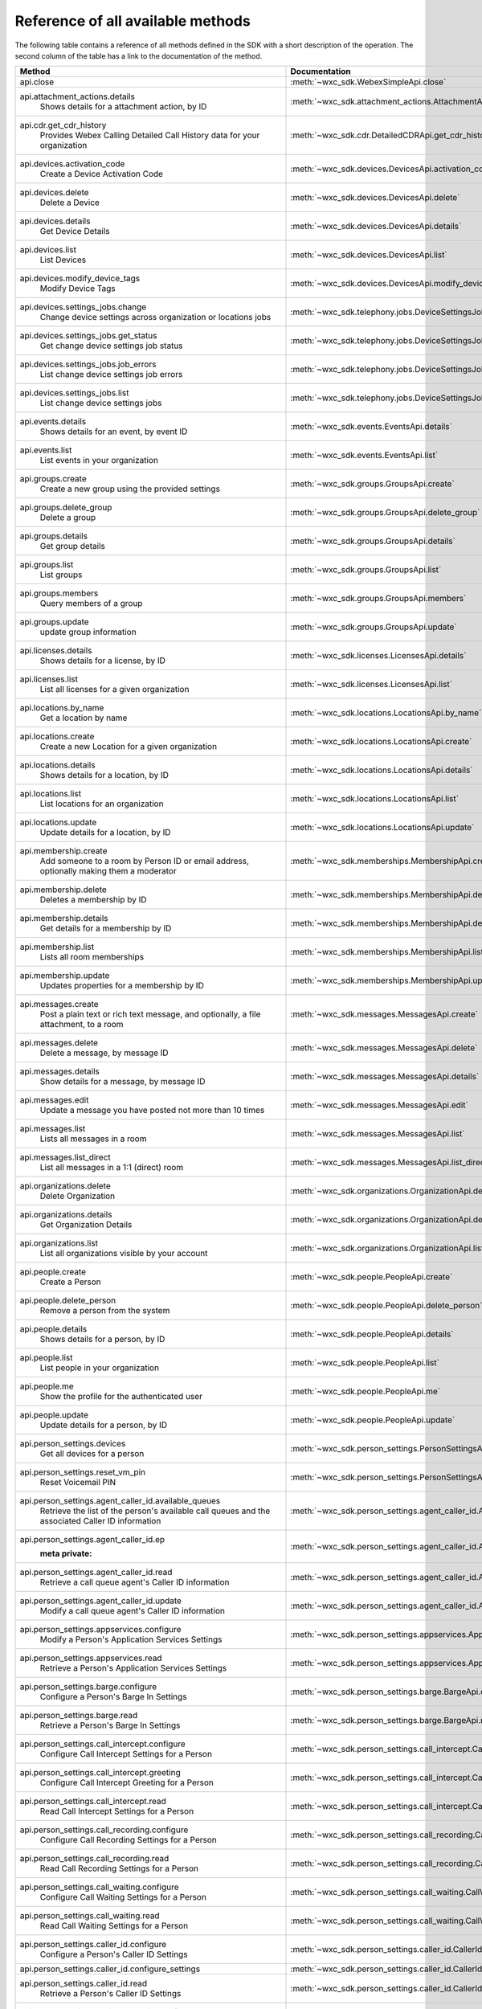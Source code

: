 
Reference of all available methods
==================================

The following table contains a reference of all methods defined in the SDK with a short description of the operation.
The second column of the table has a link to the documentation of the method.

.. list-table::
   :widths: 70 30
   :header-rows: 1

   * - Method
     - Documentation
   * - api.close
        
     - :meth:`~wxc_sdk.WebexSimpleApi.close`
   * - api.attachment_actions.details
        Shows details for a attachment action, by ID
     - :meth:`~wxc_sdk.attachment_actions.AttachmentActionsApi.details`
   * - api.cdr.get_cdr_history
        Provides Webex Calling Detailed Call History data for your organization
     - :meth:`~wxc_sdk.cdr.DetailedCDRApi.get_cdr_history`
   * - api.devices.activation_code
        Create a Device Activation Code
     - :meth:`~wxc_sdk.devices.DevicesApi.activation_code`
   * - api.devices.delete
        Delete a Device
     - :meth:`~wxc_sdk.devices.DevicesApi.delete`
   * - api.devices.details
        Get Device Details
     - :meth:`~wxc_sdk.devices.DevicesApi.details`
   * - api.devices.list
        List Devices
     - :meth:`~wxc_sdk.devices.DevicesApi.list`
   * - api.devices.modify_device_tags
        Modify Device Tags
     - :meth:`~wxc_sdk.devices.DevicesApi.modify_device_tags`
   * - api.devices.settings_jobs.change
        Change device settings across organization or locations jobs
     - :meth:`~wxc_sdk.telephony.jobs.DeviceSettingsJobsApi.change`
   * - api.devices.settings_jobs.get_status
        Get change device settings job status
     - :meth:`~wxc_sdk.telephony.jobs.DeviceSettingsJobsApi.get_status`
   * - api.devices.settings_jobs.job_errors
        List change device settings job errors
     - :meth:`~wxc_sdk.telephony.jobs.DeviceSettingsJobsApi.job_errors`
   * - api.devices.settings_jobs.list
        List change device settings jobs
     - :meth:`~wxc_sdk.telephony.jobs.DeviceSettingsJobsApi.list`
   * - api.events.details
        Shows details for an event, by event ID
     - :meth:`~wxc_sdk.events.EventsApi.details`
   * - api.events.list
        List events in your organization
     - :meth:`~wxc_sdk.events.EventsApi.list`
   * - api.groups.create
        Create a new group using the provided settings
     - :meth:`~wxc_sdk.groups.GroupsApi.create`
   * - api.groups.delete_group
        Delete a group
     - :meth:`~wxc_sdk.groups.GroupsApi.delete_group`
   * - api.groups.details
        Get group details
     - :meth:`~wxc_sdk.groups.GroupsApi.details`
   * - api.groups.list
        List groups
     - :meth:`~wxc_sdk.groups.GroupsApi.list`
   * - api.groups.members
        Query members of a group
     - :meth:`~wxc_sdk.groups.GroupsApi.members`
   * - api.groups.update
        update group information
     - :meth:`~wxc_sdk.groups.GroupsApi.update`
   * - api.licenses.details
        Shows details for a license, by ID
     - :meth:`~wxc_sdk.licenses.LicensesApi.details`
   * - api.licenses.list
        List all licenses for a given organization
     - :meth:`~wxc_sdk.licenses.LicensesApi.list`
   * - api.locations.by_name
        Get a location by name
     - :meth:`~wxc_sdk.locations.LocationsApi.by_name`
   * - api.locations.create
        Create a new Location for a given organization
     - :meth:`~wxc_sdk.locations.LocationsApi.create`
   * - api.locations.details
        Shows details for a location, by ID
     - :meth:`~wxc_sdk.locations.LocationsApi.details`
   * - api.locations.list
        List locations for an organization
     - :meth:`~wxc_sdk.locations.LocationsApi.list`
   * - api.locations.update
        Update details for a location, by ID
     - :meth:`~wxc_sdk.locations.LocationsApi.update`
   * - api.membership.create
        Add someone to a room by Person ID or email address, optionally making them a moderator
     - :meth:`~wxc_sdk.memberships.MembershipApi.create`
   * - api.membership.delete
        Deletes a membership by ID
     - :meth:`~wxc_sdk.memberships.MembershipApi.delete`
   * - api.membership.details
        Get details for a membership by ID
     - :meth:`~wxc_sdk.memberships.MembershipApi.details`
   * - api.membership.list
        Lists all room memberships
     - :meth:`~wxc_sdk.memberships.MembershipApi.list`
   * - api.membership.update
        Updates properties for a membership by ID
     - :meth:`~wxc_sdk.memberships.MembershipApi.update`
   * - api.messages.create
        Post a plain text or rich text message, and optionally, a file attachment, to a room
     - :meth:`~wxc_sdk.messages.MessagesApi.create`
   * - api.messages.delete
        Delete a message, by message ID
     - :meth:`~wxc_sdk.messages.MessagesApi.delete`
   * - api.messages.details
        Show details for a message, by message ID
     - :meth:`~wxc_sdk.messages.MessagesApi.details`
   * - api.messages.edit
        Update a message you have posted not more than 10 times
     - :meth:`~wxc_sdk.messages.MessagesApi.edit`
   * - api.messages.list
        Lists all messages in a room
     - :meth:`~wxc_sdk.messages.MessagesApi.list`
   * - api.messages.list_direct
        List all messages in a 1:1 (direct) room
     - :meth:`~wxc_sdk.messages.MessagesApi.list_direct`
   * - api.organizations.delete
        Delete Organization
     - :meth:`~wxc_sdk.organizations.OrganizationApi.delete`
   * - api.organizations.details
        Get Organization Details
     - :meth:`~wxc_sdk.organizations.OrganizationApi.details`
   * - api.organizations.list
        List all organizations visible by your account
     - :meth:`~wxc_sdk.organizations.OrganizationApi.list`
   * - api.people.create
        Create a Person
     - :meth:`~wxc_sdk.people.PeopleApi.create`
   * - api.people.delete_person
        Remove a person from the system
     - :meth:`~wxc_sdk.people.PeopleApi.delete_person`
   * - api.people.details
        Shows details for a person, by ID
     - :meth:`~wxc_sdk.people.PeopleApi.details`
   * - api.people.list
        List people in your organization
     - :meth:`~wxc_sdk.people.PeopleApi.list`
   * - api.people.me
        Show the profile for the authenticated user
     - :meth:`~wxc_sdk.people.PeopleApi.me`
   * - api.people.update
        Update details for a person, by ID
     - :meth:`~wxc_sdk.people.PeopleApi.update`
   * - api.person_settings.devices
        Get all devices for a person
     - :meth:`~wxc_sdk.person_settings.PersonSettingsApi.devices`
   * - api.person_settings.reset_vm_pin
        Reset Voicemail PIN
     - :meth:`~wxc_sdk.person_settings.PersonSettingsApi.reset_vm_pin`
   * - api.person_settings.agent_caller_id.available_queues
        Retrieve the list of the person's available call queues and the associated Caller ID information
     - :meth:`~wxc_sdk.person_settings.agent_caller_id.AgentCallerIdApi.available_queues`
   * - api.person_settings.agent_caller_id.ep
        :meta private:
     - :meth:`~wxc_sdk.person_settings.agent_caller_id.AgentCallerIdApi.ep`
   * - api.person_settings.agent_caller_id.read
        Retrieve a call queue agent's Caller ID information
     - :meth:`~wxc_sdk.person_settings.agent_caller_id.AgentCallerIdApi.read`
   * - api.person_settings.agent_caller_id.update
        Modify a call queue agent's Caller ID information
     - :meth:`~wxc_sdk.person_settings.agent_caller_id.AgentCallerIdApi.update`
   * - api.person_settings.appservices.configure
        Modify a Person's Application Services Settings
     - :meth:`~wxc_sdk.person_settings.appservices.AppServicesApi.configure`
   * - api.person_settings.appservices.read
        Retrieve a Person's Application Services Settings
     - :meth:`~wxc_sdk.person_settings.appservices.AppServicesApi.read`
   * - api.person_settings.barge.configure
        Configure a Person's Barge In Settings
     - :meth:`~wxc_sdk.person_settings.barge.BargeApi.configure`
   * - api.person_settings.barge.read
        Retrieve a Person's Barge In Settings
     - :meth:`~wxc_sdk.person_settings.barge.BargeApi.read`
   * - api.person_settings.call_intercept.configure
        Configure Call Intercept Settings for a Person
     - :meth:`~wxc_sdk.person_settings.call_intercept.CallInterceptApi.configure`
   * - api.person_settings.call_intercept.greeting
        Configure Call Intercept Greeting for a Person
     - :meth:`~wxc_sdk.person_settings.call_intercept.CallInterceptApi.greeting`
   * - api.person_settings.call_intercept.read
        Read Call Intercept Settings for a Person
     - :meth:`~wxc_sdk.person_settings.call_intercept.CallInterceptApi.read`
   * - api.person_settings.call_recording.configure
        Configure Call Recording Settings for a Person
     - :meth:`~wxc_sdk.person_settings.call_recording.CallRecordingApi.configure`
   * - api.person_settings.call_recording.read
        Read Call Recording Settings for a Person
     - :meth:`~wxc_sdk.person_settings.call_recording.CallRecordingApi.read`
   * - api.person_settings.call_waiting.configure
        Configure Call Waiting Settings for a Person
     - :meth:`~wxc_sdk.person_settings.call_waiting.CallWaitingApi.configure`
   * - api.person_settings.call_waiting.read
        Read Call Waiting Settings for a Person
     - :meth:`~wxc_sdk.person_settings.call_waiting.CallWaitingApi.read`
   * - api.person_settings.caller_id.configure
        Configure a Person's Caller ID Settings
     - :meth:`~wxc_sdk.person_settings.caller_id.CallerIdApi.configure`
   * - api.person_settings.caller_id.configure_settings
        
     - :meth:`~wxc_sdk.person_settings.caller_id.CallerIdApi.configure_settings`
   * - api.person_settings.caller_id.read
        Retrieve a Person's Caller ID Settings
     - :meth:`~wxc_sdk.person_settings.caller_id.CallerIdApi.read`
   * - api.person_settings.calling_behavior.configure
        Configure a Person's Calling Behavior
     - :meth:`~wxc_sdk.person_settings.calling_behavior.CallingBehaviorApi.configure`
   * - api.person_settings.calling_behavior.read
        Read Person's Calling Behavior
     - :meth:`~wxc_sdk.person_settings.calling_behavior.CallingBehaviorApi.read`
   * - api.person_settings.dnd.configure
        Configure Do Not Disturb Settings for a Person
     - :meth:`~wxc_sdk.person_settings.dnd.DndApi.configure`
   * - api.person_settings.dnd.read
        Read Do Not Disturb Settings for a Person
     - :meth:`~wxc_sdk.person_settings.dnd.DndApi.read`
   * - api.person_settings.exec_assistant.configure
        Modify Executive Assistant Settings for a Person
     - :meth:`~wxc_sdk.person_settings.exec_assistant.ExecAssistantApi.configure`
   * - api.person_settings.exec_assistant.read
        Retrieve Executive Assistant Settings for a Person
     - :meth:`~wxc_sdk.person_settings.exec_assistant.ExecAssistantApi.read`
   * - api.person_settings.forwarding.configure
        Configure a Person's Call Forwarding Settings
     - :meth:`~wxc_sdk.person_settings.forwarding.PersonForwardingApi.configure`
   * - api.person_settings.forwarding.read
        Retrieve a Person's Call Forwarding Settings
     - :meth:`~wxc_sdk.person_settings.forwarding.PersonForwardingApi.read`
   * - api.person_settings.hoteling.configure
        Configure Hoteling Settings for a Person
     - :meth:`~wxc_sdk.person_settings.hoteling.HotelingApi.configure`
   * - api.person_settings.hoteling.read
        Read Hoteling Settings for a Person
     - :meth:`~wxc_sdk.person_settings.hoteling.HotelingApi.read`
   * - api.person_settings.monitoring.configure
        Configure Call Waiting Settings for a Person
     - :meth:`~wxc_sdk.person_settings.monitoring.MonitoringApi.configure`
   * - api.person_settings.monitoring.read
        Retrieve a Person's Monitoring Settings
     - :meth:`~wxc_sdk.person_settings.monitoring.MonitoringApi.read`
   * - api.person_settings.numbers.read
        Get a person's phone numbers including alternate numbers
     - :meth:`~wxc_sdk.person_settings.numbers.NumbersApi.read`
   * - api.person_settings.numbers.update
        Assign or unassign alternate phone numbers to a person
     - :meth:`~wxc_sdk.person_settings.numbers.NumbersApi.update`
   * - api.person_settings.permissions_in.configure
        Configure a Person's Barge In Settings
     - :meth:`~wxc_sdk.person_settings.permissions_in.IncomingPermissionsApi.configure`
   * - api.person_settings.permissions_in.read
        Read Incoming Permission Settings for a Person
     - :meth:`~wxc_sdk.person_settings.permissions_in.IncomingPermissionsApi.read`
   * - api.person_settings.permissions_out.configure
        Configure a Person's Outgoing Calling Permissions Settings
     - :meth:`~wxc_sdk.person_settings.permissions_out.OutgoingPermissionsApi.configure`
   * - api.person_settings.permissions_out.read
        Retrieve a Person's Outgoing Calling Permissions Settings
     - :meth:`~wxc_sdk.person_settings.permissions_out.OutgoingPermissionsApi.read`
   * - api.person_settings.privacy.configure
        Configure Call Waiting Settings for a Person
     - :meth:`~wxc_sdk.person_settings.privacy.PrivacyApi.configure`
   * - api.person_settings.privacy.read
        Get a person's Privacy Settings
     - :meth:`~wxc_sdk.person_settings.privacy.PrivacyApi.read`
   * - api.person_settings.push_to_talk.configure
        Configure Push-to-Talk Settings for a Person
     - :meth:`~wxc_sdk.person_settings.push_to_talk.PushToTalkApi.configure`
   * - api.person_settings.push_to_talk.read
        Read Push-to-Talk Settings for a Person
     - :meth:`~wxc_sdk.person_settings.push_to_talk.PushToTalkApi.read`
   * - api.person_settings.receptionist.configure
        Modify Executive Assistant Settings for a Person
     - :meth:`~wxc_sdk.person_settings.receptionist.ReceptionistApi.configure`
   * - api.person_settings.receptionist.read
        Read Receptionist Client Settings for a Person
     - :meth:`~wxc_sdk.person_settings.receptionist.ReceptionistApi.read`
   * - api.person_settings.schedules.create
        Create a Schedule
     - :meth:`~wxc_sdk.common.schedules.ScheduleApi.create`
   * - api.person_settings.schedules.delete_schedule
        Delete a Schedule
     - :meth:`~wxc_sdk.common.schedules.ScheduleApi.delete_schedule`
   * - api.person_settings.schedules.details
        Get Details for a Schedule
     - :meth:`~wxc_sdk.common.schedules.ScheduleApi.details`
   * - api.person_settings.schedules.event_create
        Create a Schedule Event
     - :meth:`~wxc_sdk.common.schedules.ScheduleApi.event_create`
   * - api.person_settings.schedules.event_delete
        Delete a Schedule Event
     - :meth:`~wxc_sdk.common.schedules.ScheduleApi.event_delete`
   * - api.person_settings.schedules.event_details
        Get Details for a Schedule Event
     - :meth:`~wxc_sdk.common.schedules.ScheduleApi.event_details`
   * - api.person_settings.schedules.event_update
        Update a Schedule Event
     - :meth:`~wxc_sdk.common.schedules.ScheduleApi.event_update`
   * - api.person_settings.schedules.list
        List of Schedules for a Person or location
     - :meth:`~wxc_sdk.common.schedules.ScheduleApi.list`
   * - api.person_settings.schedules.update
        Update a Schedule
     - :meth:`~wxc_sdk.common.schedules.ScheduleApi.update`
   * - api.person_settings.voicemail.configure
        Configure Voicemail Settings for a Person
     - :meth:`~wxc_sdk.person_settings.voicemail.VoicemailApi.configure`
   * - api.person_settings.voicemail.configure_busy_greeting
        Configure Busy Voicemail Greeting for a Person
     - :meth:`~wxc_sdk.person_settings.voicemail.VoicemailApi.configure_busy_greeting`
   * - api.person_settings.voicemail.configure_no_answer_greeting
        Configure No Answer Voicemail Greeting for a Person
     - :meth:`~wxc_sdk.person_settings.voicemail.VoicemailApi.configure_no_answer_greeting`
   * - api.person_settings.voicemail.read
        Read Voicemail Settings for a Person
     - :meth:`~wxc_sdk.person_settings.voicemail.VoicemailApi.read`
   * - api.reports.create
        Create a new report
     - :meth:`~wxc_sdk.reports.ReportsApi.create`
   * - api.reports.delete
        Remove a report from the system
     - :meth:`~wxc_sdk.reports.ReportsApi.delete`
   * - api.reports.details
        Shows details for a report, by report ID
     - :meth:`~wxc_sdk.reports.ReportsApi.details`
   * - api.reports.download
        Download a report from the given URL and yield the rows as dicts
     - :meth:`~wxc_sdk.reports.ReportsApi.download`
   * - api.reports.list
        Lists all reports
     - :meth:`~wxc_sdk.reports.ReportsApi.list`
   * - api.reports.list_templates
        List all the available report templates that can be generated
     - :meth:`~wxc_sdk.reports.ReportsApi.list_templates`
   * - api.room_tabs.create_tab
        Add a tab with a specified URL to a room
     - :meth:`~wxc_sdk.room_tabs.RoomTabsApi.create_tab`
   * - api.room_tabs.delete_tab
        Deletes a Room Tab with the specified ID
     - :meth:`~wxc_sdk.room_tabs.RoomTabsApi.delete_tab`
   * - api.room_tabs.list_tabs
        Lists all Room Tabs of a room specified by the roomId query parameter
     - :meth:`~wxc_sdk.room_tabs.RoomTabsApi.list_tabs`
   * - api.room_tabs.tab_details
        Get details for a Room Tab with the specified room tab ID
     - :meth:`~wxc_sdk.room_tabs.RoomTabsApi.tab_details`
   * - api.room_tabs.update_tab
        Updates the content URL of the specified Room Tab ID
     - :meth:`~wxc_sdk.room_tabs.RoomTabsApi.update_tab`
   * - api.rooms.create
        Creates a room
     - :meth:`~wxc_sdk.rooms.RoomsApi.create`
   * - api.rooms.delete
        Deletes a room, by ID
     - :meth:`~wxc_sdk.rooms.RoomsApi.delete`
   * - api.rooms.details
        Shows details for a room, by ID
     - :meth:`~wxc_sdk.rooms.RoomsApi.details`
   * - api.rooms.list
        List rooms
     - :meth:`~wxc_sdk.rooms.RoomsApi.list`
   * - api.rooms.meeting_details
        Shows Webex meeting details for a room such as the SIP address, meeting URL, toll-free and toll dial-in numbers
     - :meth:`~wxc_sdk.rooms.RoomsApi.meeting_details`
   * - api.rooms.update
        Updates details for a room
     - :meth:`~wxc_sdk.rooms.RoomsApi.update`
   * - api.team_memberships.create
        Add someone to a team by Person ID or email address, optionally making them a moderator
     - :meth:`~wxc_sdk.team_memberships.TeamMembershipsApi.create`
   * - api.team_memberships.delete
        Deletes a team membership, by ID
     - :meth:`~wxc_sdk.team_memberships.TeamMembershipsApi.delete`
   * - api.team_memberships.details
        Shows details for a team membership, by ID
     - :meth:`~wxc_sdk.team_memberships.TeamMembershipsApi.details`
   * - api.team_memberships.list
        Lists all team memberships for a given team, specified by the teamId query parameter
     - :meth:`~wxc_sdk.team_memberships.TeamMembershipsApi.list`
   * - api.team_memberships.membership
        Updates a team membership, by ID
     - :meth:`~wxc_sdk.team_memberships.TeamMembershipsApi.membership`
   * - api.teams.create
        Creates a team
     - :meth:`~wxc_sdk.teams.TeamsApi.create`
   * - api.teams.delete
        Deletes a team, by ID
     - :meth:`~wxc_sdk.teams.TeamsApi.delete`
   * - api.teams.details
        Shows details for a team, by ID
     - :meth:`~wxc_sdk.teams.TeamsApi.details`
   * - api.teams.list
        Lists teams to which the authenticated user belongs
     - :meth:`~wxc_sdk.teams.TeamsApi.list`
   * - api.teams.update
        Updates details for a team, by ID
     - :meth:`~wxc_sdk.teams.TeamsApi.update`
   * - api.telephony.device_settings
        Get device override settings for an organization
     - :meth:`~wxc_sdk.telephony.TelephonyApi.device_settings`
   * - api.telephony.phone_number_details
        get summary (counts) of phone numbers
     - :meth:`~wxc_sdk.telephony.TelephonyApi.phone_number_details`
   * - api.telephony.phone_numbers
        Get Phone Numbers for an Organization with given criteria
     - :meth:`~wxc_sdk.telephony.TelephonyApi.phone_numbers`
   * - api.telephony.route_choices
        List all Routes for the organization
     - :meth:`~wxc_sdk.telephony.TelephonyApi.route_choices`
   * - api.telephony.supported_devices
        Gets the list of supported devices for an organization location
     - :meth:`~wxc_sdk.telephony.TelephonyApi.supported_devices`
   * - api.telephony.test_call_routing
        Validates that an incoming call can be routed
     - :meth:`~wxc_sdk.telephony.TelephonyApi.test_call_routing`
   * - api.telephony.ucm_profiles
        Read the List of UC Manager Profiles
     - :meth:`~wxc_sdk.telephony.TelephonyApi.ucm_profiles`
   * - api.telephony.validate_extensions
        Validate the List of Extensions
     - :meth:`~wxc_sdk.telephony.TelephonyApi.validate_extensions`
   * - api.telephony.validate_phone_numbers
        Validate the list of phone numbers in an organization
     - :meth:`~wxc_sdk.telephony.TelephonyApi.validate_phone_numbers`
   * - api.telephony.access_codes.create
        Create access code in location
     - :meth:`~wxc_sdk.telephony.access_codes.AccessCodesApi.create`
   * - api.telephony.access_codes.delete_codes
        Delete Access Code Location
     - :meth:`~wxc_sdk.telephony.access_codes.AccessCodesApi.delete_codes`
   * - api.telephony.access_codes.read
        Get Location Access Code
     - :meth:`~wxc_sdk.telephony.access_codes.AccessCodesApi.read`
   * - api.telephony.auto_attendant.by_name
        Get auto attendant info by name
     - :meth:`~wxc_sdk.telephony.autoattendant.AutoAttendantApi.by_name`
   * - api.telephony.auto_attendant.create
        Create an Auto Attendant
     - :meth:`~wxc_sdk.telephony.autoattendant.AutoAttendantApi.create`
   * - api.telephony.auto_attendant.delete_auto_attendant
        elete the designated Auto Attendant
     - :meth:`~wxc_sdk.telephony.autoattendant.AutoAttendantApi.delete_auto_attendant`
   * - api.telephony.auto_attendant.details
        Get Details for an Auto Attendant
     - :meth:`~wxc_sdk.telephony.autoattendant.AutoAttendantApi.details`
   * - api.telephony.auto_attendant.list
        Read the List of Auto Attendants
     - :meth:`~wxc_sdk.telephony.autoattendant.AutoAttendantApi.list`
   * - api.telephony.auto_attendant.update
        Update an Auto Attendant
     - :meth:`~wxc_sdk.telephony.autoattendant.AutoAttendantApi.update`
   * - api.telephony.call_intercept.configure
        Put Location Intercept
     - :meth:`~wxc_sdk.telephony.location.intercept.LocationInterceptApi.configure`
   * - api.telephony.call_intercept.read
        Get Location Intercept
     - :meth:`~wxc_sdk.telephony.location.intercept.LocationInterceptApi.read`
   * - api.telephony.callpark.available_agents
        Get available agents from Call Parks
     - :meth:`~wxc_sdk.telephony.callpark.CallParkApi.available_agents`
   * - api.telephony.callpark.available_recalls
        Get available recall hunt groups from Call Parks
     - :meth:`~wxc_sdk.telephony.callpark.CallParkApi.available_recalls`
   * - api.telephony.callpark.call_park_settings
        Get Call Park Settings
     - :meth:`~wxc_sdk.telephony.callpark.CallParkApi.call_park_settings`
   * - api.telephony.callpark.create
        Create a Call Park
     - :meth:`~wxc_sdk.telephony.callpark.CallParkApi.create`
   * - api.telephony.callpark.delete_callpark
        Delete a Call Park
     - :meth:`~wxc_sdk.telephony.callpark.CallParkApi.delete_callpark`
   * - api.telephony.callpark.details
        Get Details for a Call Park
     - :meth:`~wxc_sdk.telephony.callpark.CallParkApi.details`
   * - api.telephony.callpark.list
        Read the List of Call Parks
     - :meth:`~wxc_sdk.telephony.callpark.CallParkApi.list`
   * - api.telephony.callpark.update
        Update a Call Park
     - :meth:`~wxc_sdk.telephony.callpark.CallParkApi.update`
   * - api.telephony.callpark.update_call_park_settings
        Update Call Park settings
     - :meth:`~wxc_sdk.telephony.callpark.CallParkApi.update_call_park_settings`
   * - api.telephony.callpark_extension.create
        Create new Call Park Extensions for the given location
     - :meth:`~wxc_sdk.telephony.callpark_extension.CallparkExtensionApi.create`
   * - api.telephony.callpark_extension.delete
        Delete the designated Call Park Extension
     - :meth:`~wxc_sdk.telephony.callpark_extension.CallparkExtensionApi.delete`
   * - api.telephony.callpark_extension.details
        Get Details for a Call Park Extension
     - :meth:`~wxc_sdk.telephony.callpark_extension.CallparkExtensionApi.details`
   * - api.telephony.callpark_extension.list
        Read the List of Call Park Extensions
     - :meth:`~wxc_sdk.telephony.callpark_extension.CallparkExtensionApi.list`
   * - api.telephony.callpark_extension.update
        Update the designated Call Park Extension
     - :meth:`~wxc_sdk.telephony.callpark_extension.CallparkExtensionApi.update`
   * - api.telephony.calls.answer
        Answer an incoming call on the user's primary device
     - :meth:`~wxc_sdk.telephony.calls.CallsApi.answer`
   * - api.telephony.calls.barge_in
        Barge-in on another user’s answered call
     - :meth:`~wxc_sdk.telephony.calls.CallsApi.barge_in`
   * - api.telephony.calls.call_details
        Get the details of the specified active call for the user
     - :meth:`~wxc_sdk.telephony.calls.CallsApi.call_details`
   * - api.telephony.calls.call_history
        List Call History
     - :meth:`~wxc_sdk.telephony.calls.CallsApi.call_history`
   * - api.telephony.calls.dial
        Initiate an outbound call to a specified destination
     - :meth:`~wxc_sdk.telephony.calls.CallsApi.dial`
   * - api.telephony.calls.divert
        Divert a call to a destination or a user's voicemail
     - :meth:`~wxc_sdk.telephony.calls.CallsApi.divert`
   * - api.telephony.calls.hangup
        Hangup a call
     - :meth:`~wxc_sdk.telephony.calls.CallsApi.hangup`
   * - api.telephony.calls.hold
        Hold a connected call
     - :meth:`~wxc_sdk.telephony.calls.CallsApi.hold`
   * - api.telephony.calls.list_calls
        Get the list of details for all active calls associated with the user
     - :meth:`~wxc_sdk.telephony.calls.CallsApi.list_calls`
   * - api.telephony.calls.park
        Park a connected call
     - :meth:`~wxc_sdk.telephony.calls.CallsApi.park`
   * - api.telephony.calls.pause_recording
        Pause recording on a call
     - :meth:`~wxc_sdk.telephony.calls.CallsApi.pause_recording`
   * - api.telephony.calls.pickup
        Picks up an incoming call to another user
     - :meth:`~wxc_sdk.telephony.calls.CallsApi.pickup`
   * - api.telephony.calls.push
        Pushes a call from the assistant to the executive the call is associated with
     - :meth:`~wxc_sdk.telephony.calls.CallsApi.push`
   * - api.telephony.calls.reject
        Reject an unanswered incoming call
     - :meth:`~wxc_sdk.telephony.calls.CallsApi.reject`
   * - api.telephony.calls.resume
        Resume a held call
     - :meth:`~wxc_sdk.telephony.calls.CallsApi.resume`
   * - api.telephony.calls.resume_recording
        Resume recording a call
     - :meth:`~wxc_sdk.telephony.calls.CallsApi.resume_recording`
   * - api.telephony.calls.retrieve
        :param destination: Identifies where the call is parked
     - :meth:`~wxc_sdk.telephony.calls.CallsApi.retrieve`
   * - api.telephony.calls.start_recording
        Start recording a call
     - :meth:`~wxc_sdk.telephony.calls.CallsApi.start_recording`
   * - api.telephony.calls.stop_recording
        Stop recording a call
     - :meth:`~wxc_sdk.telephony.calls.CallsApi.stop_recording`
   * - api.telephony.calls.transfer
        Transfer two calls together
     - :meth:`~wxc_sdk.telephony.calls.CallsApi.transfer`
   * - api.telephony.calls.transmit_dtmf
        Transmit DTMF digits to a call
     - :meth:`~wxc_sdk.telephony.calls.CallsApi.transmit_dtmf`
   * - api.telephony.devices.apply_changes
        Apply Changes for a specific device
     - :meth:`~wxc_sdk.telephony.devices.TelephonyDevicesApi.apply_changes`
   * - api.telephony.devices.available_members
        Search members that can be assigned to the device
     - :meth:`~wxc_sdk.telephony.devices.TelephonyDevicesApi.available_members`
   * - api.telephony.devices.dect_devices
        Read the DECT device type list
     - :meth:`~wxc_sdk.telephony.devices.TelephonyDevicesApi.dect_devices`
   * - api.telephony.devices.device_settings
        Get override settings for a device
     - :meth:`~wxc_sdk.telephony.devices.TelephonyDevicesApi.device_settings`
   * - api.telephony.devices.members
        Get Device Members
     - :meth:`~wxc_sdk.telephony.devices.TelephonyDevicesApi.members`
   * - api.telephony.devices.update_device_settings
        Modify override settings for a device
     - :meth:`~wxc_sdk.telephony.devices.TelephonyDevicesApi.update_device_settings`
   * - api.telephony.devices.update_members
        Modify member details on the device
     - :meth:`~wxc_sdk.telephony.devices.TelephonyDevicesApi.update_members`
   * - api.telephony.devices.validate_macs
        Validate a list of MAC addresses
     - :meth:`~wxc_sdk.telephony.devices.TelephonyDevicesApi.validate_macs`
   * - api.telephony.huntgroup.by_name
        Get hunt group info by name
     - :meth:`~wxc_sdk.telephony.huntgroup.HuntGroupApi.by_name`
   * - api.telephony.huntgroup.create
        Create a Hunt Group
     - :meth:`~wxc_sdk.telephony.huntgroup.HuntGroupApi.create`
   * - api.telephony.huntgroup.delete_huntgroup
        Delete a Hunt Group
     - :meth:`~wxc_sdk.telephony.huntgroup.HuntGroupApi.delete_huntgroup`
   * - api.telephony.huntgroup.details
        Get Details for a Hunt Group
     - :meth:`~wxc_sdk.telephony.huntgroup.HuntGroupApi.details`
   * - api.telephony.huntgroup.list
        Read the List of Hunt Groups
     - :meth:`~wxc_sdk.telephony.huntgroup.HuntGroupApi.list`
   * - api.telephony.huntgroup.update
        Update a Hunt Group
     - :meth:`~wxc_sdk.telephony.huntgroup.HuntGroupApi.update`
   * - api.telephony.jobs.device_settings.change
        Change device settings across organization or locations jobs
     - :meth:`~wxc_sdk.telephony.jobs.DeviceSettingsJobsApi.change`
   * - api.telephony.jobs.device_settings.get_status
        Get change device settings job status
     - :meth:`~wxc_sdk.telephony.jobs.DeviceSettingsJobsApi.get_status`
   * - api.telephony.jobs.device_settings.job_errors
        List change device settings job errors
     - :meth:`~wxc_sdk.telephony.jobs.DeviceSettingsJobsApi.job_errors`
   * - api.telephony.jobs.device_settings.list
        List change device settings jobs
     - :meth:`~wxc_sdk.telephony.jobs.DeviceSettingsJobsApi.list`
   * - api.telephony.jobs.manage_numbers.abandon_job
        Abandon the Manage Numbers Job
     - :meth:`~wxc_sdk.telephony.jobs.ManageNumbersJobsApi.abandon_job`
   * - api.telephony.jobs.manage_numbers.initiate_job
        Starts the numbers move from one location to another location
     - :meth:`~wxc_sdk.telephony.jobs.ManageNumbersJobsApi.initiate_job`
   * - api.telephony.jobs.manage_numbers.job_status
        Returns the status and other details of the job
     - :meth:`~wxc_sdk.telephony.jobs.ManageNumbersJobsApi.job_status`
   * - api.telephony.jobs.manage_numbers.list_job_errors
        Lists all error details of Manage Numbers job
     - :meth:`~wxc_sdk.telephony.jobs.ManageNumbersJobsApi.list_job_errors`
   * - api.telephony.jobs.manage_numbers.list_jobs
        Lists all Manage Numbers jobs for the given organization in order of most recent one to oldest one
     - :meth:`~wxc_sdk.telephony.jobs.ManageNumbersJobsApi.list_jobs`
   * - api.telephony.jobs.manage_numbers.pause_job
        Pause the running Manage Numbers Job
     - :meth:`~wxc_sdk.telephony.jobs.ManageNumbersJobsApi.pause_job`
   * - api.telephony.jobs.manage_numbers.resume_job
        Resume the paused Manage Numbers Job
     - :meth:`~wxc_sdk.telephony.jobs.ManageNumbersJobsApi.resume_job`
   * - api.telephony.location.change_announcement_language
        Change Announcement Language
     - :meth:`~wxc_sdk.telephony.location.TelephonyLocationApi.change_announcement_language`
   * - api.telephony.location.details
        Shows Webex Calling details for a location, by ID
     - :meth:`~wxc_sdk.telephony.location.TelephonyLocationApi.details`
   * - api.telephony.location.device_settings
        Get device override settings for a location
     - :meth:`~wxc_sdk.telephony.location.TelephonyLocationApi.device_settings`
   * - api.telephony.location.generate_password
        Generates an example password using the effective password settings for the location
     - :meth:`~wxc_sdk.telephony.location.TelephonyLocationApi.generate_password`
   * - api.telephony.location.update
        Update Webex Calling details for a location, by ID
     - :meth:`~wxc_sdk.telephony.location.TelephonyLocationApi.update`
   * - api.telephony.location.validate_extensions
        Validate extensions for a specific location
     - :meth:`~wxc_sdk.telephony.location.TelephonyLocationApi.validate_extensions`
   * - api.telephony.location.intercept.configure
        Put Location Intercept
     - :meth:`~wxc_sdk.telephony.location.intercept.LocationInterceptApi.configure`
   * - api.telephony.location.intercept.read
        Get Location Intercept
     - :meth:`~wxc_sdk.telephony.location.intercept.LocationInterceptApi.read`
   * - api.telephony.location.internal_dialing.read
        Get current configuration for routing unknown extensions to the Premises as internal calls
     - :meth:`~wxc_sdk.telephony.location.internal_dialing.InternalDialingApi.read`
   * - api.telephony.location.internal_dialing.update
        Modify current configuration for routing unknown extensions to the Premises as internal calls
     - :meth:`~wxc_sdk.telephony.location.internal_dialing.InternalDialingApi.update`
   * - api.telephony.location.internal_dialing.url
        
     - :meth:`~wxc_sdk.telephony.location.internal_dialing.InternalDialingApi.url`
   * - api.telephony.location.moh.create
        :param location_id: Add new access code for this location
     - :meth:`~wxc_sdk.telephony.location.moh.LocationMoHApi.create`
   * - api.telephony.location.moh.delete_codes
        Delete Access Code Location
     - :meth:`~wxc_sdk.telephony.location.moh.LocationMoHApi.delete_codes`
   * - api.telephony.location.moh.read
        Get Music On Hold
     - :meth:`~wxc_sdk.telephony.location.moh.LocationMoHApi.read`
   * - api.telephony.location.moh.update
        Get Music On Hold
     - :meth:`~wxc_sdk.telephony.location.moh.LocationMoHApi.update`
   * - api.telephony.location.number.activate
        Activate the specified set of phone numbers in a location for an organization
     - :meth:`~wxc_sdk.telephony.location.numbers.LocationNumbersApi.activate`
   * - api.telephony.location.number.add
        Adds specified set of phone numbers to a location for an organization
     - :meth:`~wxc_sdk.telephony.location.numbers.LocationNumbersApi.add`
   * - api.telephony.location.number.remove
        Remove the specified set of phone numbers from a location for an organization
     - :meth:`~wxc_sdk.telephony.location.numbers.LocationNumbersApi.remove`
   * - api.telephony.location.voicemail.read
        Get Location Voicemail
     - :meth:`~wxc_sdk.telephony.location.vm.LocationVoicemailSettingsApi.read`
   * - api.telephony.location.voicemail.update
        Get Location Voicemail
     - :meth:`~wxc_sdk.telephony.location.vm.LocationVoicemailSettingsApi.update`
   * - api.telephony.organisation_voicemail.read
        Get Voicemail Settings
     - :meth:`~wxc_sdk.telephony.organisation_vm.OrganisationVoicemailSettingsAPI.read`
   * - api.telephony.organisation_voicemail.update
        Update the organization's voicemail settings
     - :meth:`~wxc_sdk.telephony.organisation_vm.OrganisationVoicemailSettingsAPI.update`
   * - api.telephony.paging.create
        Create a new Paging Group
     - :meth:`~wxc_sdk.telephony.paging.PagingApi.create`
   * - api.telephony.paging.delete_paging
        Delete a Paging Group
     - :meth:`~wxc_sdk.telephony.paging.PagingApi.delete_paging`
   * - api.telephony.paging.details
        Get Details for a Paging Group
     - :meth:`~wxc_sdk.telephony.paging.PagingApi.details`
   * - api.telephony.paging.list
        Read the List of Paging Groups
     - :meth:`~wxc_sdk.telephony.paging.PagingApi.list`
   * - api.telephony.paging.update
        Update the designated Paging Group
     - :meth:`~wxc_sdk.telephony.paging.PagingApi.update`
   * - api.telephony.permissions_out.configure
        Configure a Person's Outgoing Calling Permissions Settings
     - :meth:`~wxc_sdk.person_settings.permissions_out.OutgoingPermissionsApi.configure`
   * - api.telephony.permissions_out.read
        Retrieve a Person's Outgoing Calling Permissions Settings
     - :meth:`~wxc_sdk.person_settings.permissions_out.OutgoingPermissionsApi.read`
   * - api.telephony.permissions_out.transfer_numbers.configure
        Modify Transfer Numbers Settings for a Place
     - :meth:`~wxc_sdk.person_settings.permissions_out.TransferNumbersApi.configure`
   * - api.telephony.permissions_out.transfer_numbers.read
        Retrieve Transfer Numbers Settings for a Workspace
     - :meth:`~wxc_sdk.person_settings.permissions_out.TransferNumbersApi.read`
   * - api.telephony.pickup.available_agents
        Get available agents from Call Pickups
     - :meth:`~wxc_sdk.telephony.callpickup.CallPickupApi.available_agents`
   * - api.telephony.pickup.create
        Create a Call Pickup
     - :meth:`~wxc_sdk.telephony.callpickup.CallPickupApi.create`
   * - api.telephony.pickup.delete_pickup
        Delete a Call Pickup
     - :meth:`~wxc_sdk.telephony.callpickup.CallPickupApi.delete_pickup`
   * - api.telephony.pickup.details
        Get Details for a Call Pickup
     - :meth:`~wxc_sdk.telephony.callpickup.CallPickupApi.details`
   * - api.telephony.pickup.list
        Read the List of Call Pickups
     - :meth:`~wxc_sdk.telephony.callpickup.CallPickupApi.list`
   * - api.telephony.pickup.update
        Update a Call Pickup
     - :meth:`~wxc_sdk.telephony.callpickup.CallPickupApi.update`
   * - api.telephony.pnc.read
        Get Private Network Connect
     - :meth:`~wxc_sdk.telephony.pnc.PrivateNetworkConnectApi.read`
   * - api.telephony.pnc.update
        Get Private Network Connect
     - :meth:`~wxc_sdk.telephony.pnc.PrivateNetworkConnectApi.update`
   * - api.telephony.prem_pstn.validate_pattern
        Validate a Dial Pattern
     - :meth:`~wxc_sdk.telephony.prem_pstn.PremisePstnApi.validate_pattern`
   * - api.telephony.prem_pstn.dial_plan.create
        Create a Dial Plan for the organization
     - :meth:`~wxc_sdk.telephony.prem_pstn.dial_plan.DialPlanApi.create`
   * - api.telephony.prem_pstn.dial_plan.delete_all_patterns
        Delete all dial patterns from the Dial Plan
     - :meth:`~wxc_sdk.telephony.prem_pstn.dial_plan.DialPlanApi.delete_all_patterns`
   * - api.telephony.prem_pstn.dial_plan.delete_dial_plan
        Delete a Dial Plan for the organization
     - :meth:`~wxc_sdk.telephony.prem_pstn.dial_plan.DialPlanApi.delete_dial_plan`
   * - api.telephony.prem_pstn.dial_plan.details
        Get a Dial Plan for the organization
     - :meth:`~wxc_sdk.telephony.prem_pstn.dial_plan.DialPlanApi.details`
   * - api.telephony.prem_pstn.dial_plan.list
        List all Dial Plans for the organization
     - :meth:`~wxc_sdk.telephony.prem_pstn.dial_plan.DialPlanApi.list`
   * - api.telephony.prem_pstn.dial_plan.modify_patterns
        Modify dial patterns for the Dial Plan
     - :meth:`~wxc_sdk.telephony.prem_pstn.dial_plan.DialPlanApi.modify_patterns`
   * - api.telephony.prem_pstn.dial_plan.patterns
        List all Dial Patterns for the organization
     - :meth:`~wxc_sdk.telephony.prem_pstn.dial_plan.DialPlanApi.patterns`
   * - api.telephony.prem_pstn.dial_plan.update
        Modify a Dial Plan for the organization
     - :meth:`~wxc_sdk.telephony.prem_pstn.dial_plan.DialPlanApi.update`
   * - api.telephony.prem_pstn.route_group.create
        Creates a Route Group for the organization
     - :meth:`~wxc_sdk.telephony.prem_pstn.route_group.RouteGroupApi.create`
   * - api.telephony.prem_pstn.route_group.delete_route_group
        Remove a Route Group from an Organization based on id
     - :meth:`~wxc_sdk.telephony.prem_pstn.route_group.RouteGroupApi.delete_route_group`
   * - api.telephony.prem_pstn.route_group.details
        Reads a Route Group for the organization based on id
     - :meth:`~wxc_sdk.telephony.prem_pstn.route_group.RouteGroupApi.details`
   * - api.telephony.prem_pstn.route_group.list
        List all Route Groups for an organization
     - :meth:`~wxc_sdk.telephony.prem_pstn.route_group.RouteGroupApi.list`
   * - api.telephony.prem_pstn.route_group.update
        Modifies an existing Route Group for an organization based on id
     - :meth:`~wxc_sdk.telephony.prem_pstn.route_group.RouteGroupApi.update`
   * - api.telephony.prem_pstn.route_group.usage
        List the number of "Call to" on-premises Extensions, Dial Plans, PSTN Connections, and Route Lists used by a
     - :meth:`~wxc_sdk.telephony.prem_pstn.route_group.RouteGroupApi.usage`
   * - api.telephony.prem_pstn.route_group.usage_call_to_extension
        List "Call to" on-premises Extension Locations for a specific route group
     - :meth:`~wxc_sdk.telephony.prem_pstn.route_group.RouteGroupApi.usage_call_to_extension`
   * - api.telephony.prem_pstn.route_group.usage_dial_plan
        List Dial Plan Locations for a specific route group
     - :meth:`~wxc_sdk.telephony.prem_pstn.route_group.RouteGroupApi.usage_dial_plan`
   * - api.telephony.prem_pstn.route_group.usage_location_pstn
        List PSTN Connection Locations for a specific route group
     - :meth:`~wxc_sdk.telephony.prem_pstn.route_group.RouteGroupApi.usage_location_pstn`
   * - api.telephony.prem_pstn.route_group.usage_route_lists
        List Route Lists for a specific route group
     - :meth:`~wxc_sdk.telephony.prem_pstn.route_group.RouteGroupApi.usage_route_lists`
   * - api.telephony.prem_pstn.route_list.create
        Create a Route List for the organization
     - :meth:`~wxc_sdk.telephony.prem_pstn.route_list.RouteListApi.create`
   * - api.telephony.prem_pstn.route_list.delete_all_numbers
        
     - :meth:`~wxc_sdk.telephony.prem_pstn.route_list.RouteListApi.delete_all_numbers`
   * - api.telephony.prem_pstn.route_list.delete_route_list
        Delete Route List for a Customer
     - :meth:`~wxc_sdk.telephony.prem_pstn.route_list.RouteListApi.delete_route_list`
   * - api.telephony.prem_pstn.route_list.details
        Get Route List Details
     - :meth:`~wxc_sdk.telephony.prem_pstn.route_list.RouteListApi.details`
   * - api.telephony.prem_pstn.route_list.list
        List all Route Lists for the organization
     - :meth:`~wxc_sdk.telephony.prem_pstn.route_list.RouteListApi.list`
   * - api.telephony.prem_pstn.route_list.numbers
        Get numbers assigned to a Route List
     - :meth:`~wxc_sdk.telephony.prem_pstn.route_list.RouteListApi.numbers`
   * - api.telephony.prem_pstn.route_list.update
        Modify the details for a Route List
     - :meth:`~wxc_sdk.telephony.prem_pstn.route_list.RouteListApi.update`
   * - api.telephony.prem_pstn.route_list.update_numbers
        Modify numbers for a specific Route List of a Customer
     - :meth:`~wxc_sdk.telephony.prem_pstn.route_list.RouteListApi.update_numbers`
   * - api.telephony.prem_pstn.trunk.create
        Create a Trunk for the organization
     - :meth:`~wxc_sdk.telephony.prem_pstn.trunk.TrunkApi.create`
   * - api.telephony.prem_pstn.trunk.delete_trunk
        Delete a Trunk for the organization
     - :meth:`~wxc_sdk.telephony.prem_pstn.trunk.TrunkApi.delete_trunk`
   * - api.telephony.prem_pstn.trunk.details
        Get a Trunk for the organization
     - :meth:`~wxc_sdk.telephony.prem_pstn.trunk.TrunkApi.details`
   * - api.telephony.prem_pstn.trunk.list
        List all Trunks for the organization
     - :meth:`~wxc_sdk.telephony.prem_pstn.trunk.TrunkApi.list`
   * - api.telephony.prem_pstn.trunk.trunk_types
        List all TrunkTypes with DeviceTypes for the organization
     - :meth:`~wxc_sdk.telephony.prem_pstn.trunk.TrunkApi.trunk_types`
   * - api.telephony.prem_pstn.trunk.update
        Modify a Trunk for the organization
     - :meth:`~wxc_sdk.telephony.prem_pstn.trunk.TrunkApi.update`
   * - api.telephony.prem_pstn.trunk.usage
        Get Local Gateway Usage Count
     - :meth:`~wxc_sdk.telephony.prem_pstn.trunk.TrunkApi.usage`
   * - api.telephony.prem_pstn.trunk.usage_dial_plan
        Get Local Gateway Dial Plan Usage for a Trunk
     - :meth:`~wxc_sdk.telephony.prem_pstn.trunk.TrunkApi.usage_dial_plan`
   * - api.telephony.prem_pstn.trunk.usage_location_pstn
        Get Local Gateway Dial Plan Usage for a Trunk
     - :meth:`~wxc_sdk.telephony.prem_pstn.trunk.TrunkApi.usage_location_pstn`
   * - api.telephony.prem_pstn.trunk.usage_route_group
        Get Local Gateway Dial Plan Usage for a Trunk
     - :meth:`~wxc_sdk.telephony.prem_pstn.trunk.TrunkApi.usage_route_group`
   * - api.telephony.prem_pstn.trunk.validate_fqdn_and_domain
        Validate Local Gateway FQDN and Domain for the organization trunks
     - :meth:`~wxc_sdk.telephony.prem_pstn.trunk.TrunkApi.validate_fqdn_and_domain`
   * - api.telephony.schedules.create
        Create a Schedule
     - :meth:`~wxc_sdk.common.schedules.ScheduleApi.create`
   * - api.telephony.schedules.delete_schedule
        Delete a Schedule
     - :meth:`~wxc_sdk.common.schedules.ScheduleApi.delete_schedule`
   * - api.telephony.schedules.details
        Get Details for a Schedule
     - :meth:`~wxc_sdk.common.schedules.ScheduleApi.details`
   * - api.telephony.schedules.event_create
        Create a Schedule Event
     - :meth:`~wxc_sdk.common.schedules.ScheduleApi.event_create`
   * - api.telephony.schedules.event_delete
        Delete a Schedule Event
     - :meth:`~wxc_sdk.common.schedules.ScheduleApi.event_delete`
   * - api.telephony.schedules.event_details
        Get Details for a Schedule Event
     - :meth:`~wxc_sdk.common.schedules.ScheduleApi.event_details`
   * - api.telephony.schedules.event_update
        Update a Schedule Event
     - :meth:`~wxc_sdk.common.schedules.ScheduleApi.event_update`
   * - api.telephony.schedules.list
        List of Schedules for a Person or location
     - :meth:`~wxc_sdk.common.schedules.ScheduleApi.list`
   * - api.telephony.schedules.update
        Update a Schedule
     - :meth:`~wxc_sdk.common.schedules.ScheduleApi.update`
   * - api.telephony.voice_messaging.delete
        Delete a specfic voicemail message for the user
     - :meth:`~wxc_sdk.telephony.voice_messaging.VoiceMessagingApi.delete`
   * - api.telephony.voice_messaging.list
        Get the list of all voicemail messages for the user
     - :meth:`~wxc_sdk.telephony.voice_messaging.VoiceMessagingApi.list`
   * - api.telephony.voice_messaging.mark_as_read
        Update the voicemail message(s) as read for the user
     - :meth:`~wxc_sdk.telephony.voice_messaging.VoiceMessagingApi.mark_as_read`
   * - api.telephony.voice_messaging.mark_as_unread
        Update the voicemail message(s) as unread for the user
     - :meth:`~wxc_sdk.telephony.voice_messaging.VoiceMessagingApi.mark_as_unread`
   * - api.telephony.voice_messaging.summary
        Get a summary of the voicemail messages for the user
     - :meth:`~wxc_sdk.telephony.voice_messaging.VoiceMessagingApi.summary`
   * - api.telephony.voicemail_groups.create
        Create new voicemail group for the given location for a customer
     - :meth:`~wxc_sdk.telephony.voicemail_groups.VoicemailGroupsApi.create`
   * - api.telephony.voicemail_groups.delete
        Delete the designated voicemail group
     - :meth:`~wxc_sdk.telephony.voicemail_groups.VoicemailGroupsApi.delete`
   * - api.telephony.voicemail_groups.details
        Retrieve voicemail group details for a location
     - :meth:`~wxc_sdk.telephony.voicemail_groups.VoicemailGroupsApi.details`
   * - api.telephony.voicemail_groups.ep
        :param location_id:
     - :meth:`~wxc_sdk.telephony.voicemail_groups.VoicemailGroupsApi.ep`
   * - api.telephony.voicemail_groups.list
        List the voicemail group information for the organization
     - :meth:`~wxc_sdk.telephony.voicemail_groups.VoicemailGroupsApi.list`
   * - api.telephony.voicemail_groups.update
        Modifies the voicemail group location details for a particular location for a customer
     - :meth:`~wxc_sdk.telephony.voicemail_groups.VoicemailGroupsApi.update`
   * - api.telephony.voicemail_rules.read
        Get Voicemail Rules
     - :meth:`~wxc_sdk.telephony.vm_rules.VoicemailRulesApi.read`
   * - api.telephony.voicemail_rules.update
        Update Voicemail Rules
     - :meth:`~wxc_sdk.telephony.vm_rules.VoicemailRulesApi.update`
   * - api.telephony.voiceportal.passcode_rules
        Get VoicePortal Passcode Rule
     - :meth:`~wxc_sdk.telephony.voiceportal.VoicePortalApi.passcode_rules`
   * - api.telephony.voiceportal.read
        :param location_id: Location to which the voice portal belongs
     - :meth:`~wxc_sdk.telephony.voiceportal.VoicePortalApi.read`
   * - api.telephony.voiceportal.update
        Update VoicePortal
     - :meth:`~wxc_sdk.telephony.voiceportal.VoicePortalApi.update`
   * - api.webhook.create
        Creates a webhook
     - :meth:`~wxc_sdk.webhook.WebhookApi.create`
   * - api.webhook.details
        Get Webhook Details
     - :meth:`~wxc_sdk.webhook.WebhookApi.details`
   * - api.webhook.list
        List all of your webhooks
     - :meth:`~wxc_sdk.webhook.WebhookApi.list`
   * - api.webhook.update
        Updates a webhook, by ID
     - :meth:`~wxc_sdk.webhook.WebhookApi.update`
   * - api.webhook.webhook_delete
        Deletes a webhook, by ID
     - :meth:`~wxc_sdk.webhook.WebhookApi.webhook_delete`
   * - api.workspace_locations.create
        Create a location
     - :meth:`~wxc_sdk.workspace_locations.WorkspaceLocationApi.create`
   * - api.workspace_locations.delete
        Delete a Workspace Location
     - :meth:`~wxc_sdk.workspace_locations.WorkspaceLocationApi.delete`
   * - api.workspace_locations.details
        Get a Workspace Location Details
     - :meth:`~wxc_sdk.workspace_locations.WorkspaceLocationApi.details`
   * - api.workspace_locations.ep
        
     - :meth:`~wxc_sdk.workspace_locations.WorkspaceLocationApi.ep`
   * - api.workspace_locations.list
        List workspace locations
     - :meth:`~wxc_sdk.workspace_locations.WorkspaceLocationApi.list`
   * - api.workspace_locations.update
        Update a Workspace Location
     - :meth:`~wxc_sdk.workspace_locations.WorkspaceLocationApi.update`
   * - api.workspace_locations.floors.create
        Create a Workspace Location Floor
     - :meth:`~wxc_sdk.workspace_locations.WorkspaceLocationFloorApi.create`
   * - api.workspace_locations.floors.delete
        Delete a Workspace Location Floor
     - :meth:`~wxc_sdk.workspace_locations.WorkspaceLocationFloorApi.delete`
   * - api.workspace_locations.floors.details
        Get a Workspace Location Floor Details
     - :meth:`~wxc_sdk.workspace_locations.WorkspaceLocationFloorApi.details`
   * - api.workspace_locations.floors.ep
        
     - :meth:`~wxc_sdk.workspace_locations.WorkspaceLocationFloorApi.ep`
   * - api.workspace_locations.floors.list
        :param location_id:
     - :meth:`~wxc_sdk.workspace_locations.WorkspaceLocationFloorApi.list`
   * - api.workspace_locations.floors.update
        Updates details for a floor, by ID
     - :meth:`~wxc_sdk.workspace_locations.WorkspaceLocationFloorApi.update`
   * - api.workspace_settings.call_intercept.configure
        Configure Call Intercept Settings for a Person
     - :meth:`~wxc_sdk.person_settings.call_intercept.CallInterceptApi.configure`
   * - api.workspace_settings.call_intercept.greeting
        Configure Call Intercept Greeting for a Person
     - :meth:`~wxc_sdk.person_settings.call_intercept.CallInterceptApi.greeting`
   * - api.workspace_settings.call_intercept.read
        Read Call Intercept Settings for a Person
     - :meth:`~wxc_sdk.person_settings.call_intercept.CallInterceptApi.read`
   * - api.workspace_settings.call_waiting.configure
        Configure Call Waiting Settings for a Person
     - :meth:`~wxc_sdk.person_settings.call_waiting.CallWaitingApi.configure`
   * - api.workspace_settings.call_waiting.read
        Read Call Waiting Settings for a Person
     - :meth:`~wxc_sdk.person_settings.call_waiting.CallWaitingApi.read`
   * - api.workspace_settings.caller_id.configure
        Configure a Person's Caller ID Settings
     - :meth:`~wxc_sdk.person_settings.caller_id.CallerIdApi.configure`
   * - api.workspace_settings.caller_id.configure_settings
        
     - :meth:`~wxc_sdk.person_settings.caller_id.CallerIdApi.configure_settings`
   * - api.workspace_settings.caller_id.read
        Retrieve a Person's Caller ID Settings
     - :meth:`~wxc_sdk.person_settings.caller_id.CallerIdApi.read`
   * - api.workspace_settings.forwarding.configure
        Configure a Person's Call Forwarding Settings
     - :meth:`~wxc_sdk.person_settings.forwarding.PersonForwardingApi.configure`
   * - api.workspace_settings.forwarding.read
        Retrieve a Person's Call Forwarding Settings
     - :meth:`~wxc_sdk.person_settings.forwarding.PersonForwardingApi.read`
   * - api.workspace_settings.monitoring.configure
        Configure Call Waiting Settings for a Person
     - :meth:`~wxc_sdk.person_settings.monitoring.MonitoringApi.configure`
   * - api.workspace_settings.monitoring.read
        Retrieve a Person's Monitoring Settings
     - :meth:`~wxc_sdk.person_settings.monitoring.MonitoringApi.read`
   * - api.workspace_settings.numbers.ep
        :meta private:
     - :meth:`~wxc_sdk.workspace_settings.numbers.WorkspaceNumbersApi.ep`
   * - api.workspace_settings.numbers.read
        List the PSTN phone numbers associated with a specific workspace, by ID, within the organization
     - :meth:`~wxc_sdk.workspace_settings.numbers.WorkspaceNumbersApi.read`
   * - api.workspace_settings.permissions_in.configure
        Configure a Person's Barge In Settings
     - :meth:`~wxc_sdk.person_settings.permissions_in.IncomingPermissionsApi.configure`
   * - api.workspace_settings.permissions_in.read
        Read Incoming Permission Settings for a Person
     - :meth:`~wxc_sdk.person_settings.permissions_in.IncomingPermissionsApi.read`
   * - api.workspace_settings.permissions_out.configure
        Configure a Person's Outgoing Calling Permissions Settings
     - :meth:`~wxc_sdk.person_settings.permissions_out.OutgoingPermissionsApi.configure`
   * - api.workspace_settings.permissions_out.read
        Retrieve a Person's Outgoing Calling Permissions Settings
     - :meth:`~wxc_sdk.person_settings.permissions_out.OutgoingPermissionsApi.read`
   * - api.workspace_settings.permissions_out.auth_codes.create
        Modify Authorization codes for a workspace
     - :meth:`~wxc_sdk.person_settings.permissions_out.AuthCodesApi.create`
   * - api.workspace_settings.permissions_out.auth_codes.delete_codes
        Modify Authorization codes for a workspace
     - :meth:`~wxc_sdk.person_settings.permissions_out.AuthCodesApi.delete_codes`
   * - api.workspace_settings.permissions_out.auth_codes.read
        Retrieve Authorization codes for a Workspace
     - :meth:`~wxc_sdk.person_settings.permissions_out.AuthCodesApi.read`
   * - api.workspace_settings.permissions_out.transfer_numbers.configure
        Modify Transfer Numbers Settings for a Place
     - :meth:`~wxc_sdk.person_settings.permissions_out.TransferNumbersApi.configure`
   * - api.workspace_settings.permissions_out.transfer_numbers.read
        Retrieve Transfer Numbers Settings for a Workspace
     - :meth:`~wxc_sdk.person_settings.permissions_out.TransferNumbersApi.read`
   * - api.workspaces.create
        Create a Workspace
     - :meth:`~wxc_sdk.workspaces.WorkspacesApi.create`
   * - api.workspaces.delete_workspace
        Delete a Workspace
     - :meth:`~wxc_sdk.workspaces.WorkspacesApi.delete_workspace`
   * - api.workspaces.details
        Get Workspace Details
     - :meth:`~wxc_sdk.workspaces.WorkspacesApi.details`
   * - api.workspaces.list
        List Workspaces
     - :meth:`~wxc_sdk.workspaces.WorkspacesApi.list`
   * - api.workspaces.update
        Update a Workspace
     - :meth:`~wxc_sdk.workspaces.WorkspacesApi.update`